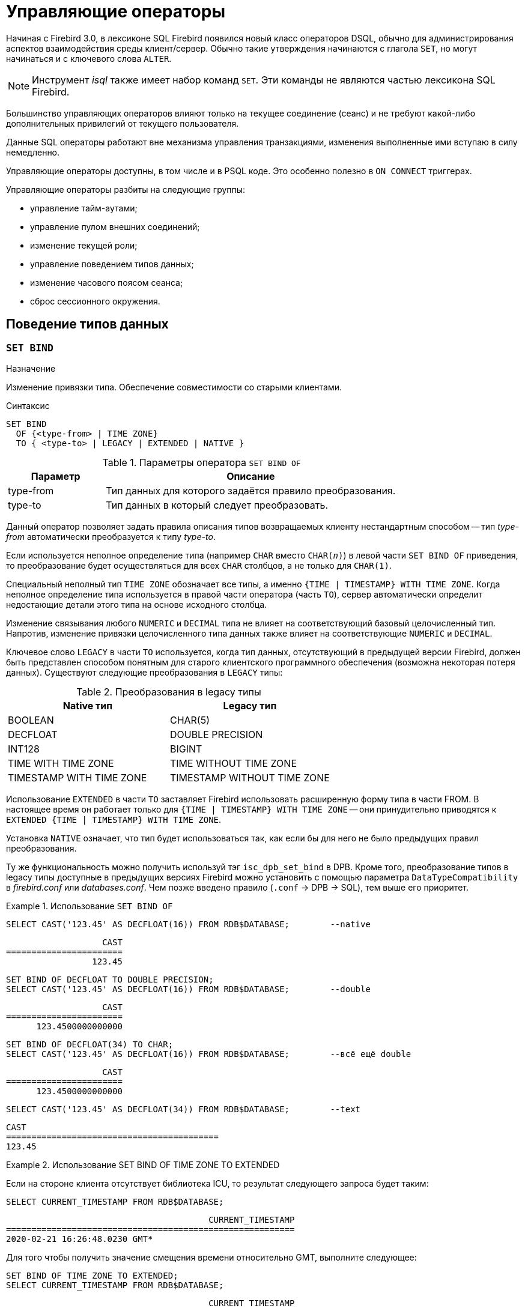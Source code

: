 [[fblangref-management]]
= Управляющие операторы

Начиная с Firebird 3.0, в лексиконе SQL Firebird появился новый класс операторов DSQL, обычно для администрирования
аспектов взаимодействия среды клиент/сервер.
Обычно такие утверждения начинаются с глагола `SET`, но могут начинаться и с ключевого слова `ALTER`.

[NOTE]
====
Инструмент _isql_ также имеет набор команд `SET`.
Эти команды не являются частью лексикона SQL Firebird.
====

Большинство управляющих операторов влияют только на текущее соединение (сеанс) и не требуют какой-либо 
дополнительных привилегий от текущего пользователя.

Данные SQL операторы работают вне механизма управления транзакциями, изменения выполненные ими вступаю в силу немедленно.

Управляющие операторы доступны, в том числе и в PSQL коде.
Это особенно полезно в `ON CONNECT` триггерах.

Управляющие операторы разбиты на следующие группы: 

* управление тайм-аутами;
* управление пулом внешних соединений;
* изменение текущей роли;
* управление поведением типов данных;
* изменение часового поясом сеанса;
* сброс сессионного окружения.


[[fblangref-management-datatypes]]
== Поведение типов данных

[[fblangref-management-set-bind]]
=== `SET BIND`

.Назначение
Изменение привязки типа.
Обеспечение совместимости со старыми клиентами.
(((SET BIND)))

.Синтаксис
[listing]
----
SET BIND
  OF {<type-from> | TIME ZONE}
  TO { <type-to> | LEGACY | EXTENDED | NATIVE }
----

.Параметры оператора `SET BIND OF`
[cols="<1,<3", options="header",stripes="none"]
|===
^| Параметр
^| Описание

|type-from
|Тип данных для которого задаётся правило преобразования.

|type-to
|Тип данных в который следует преобразовать.
|===

Данный оператор позволяет задать правила описания типов возвращаемых клиенту нестандартным способом --
тип _type-from_ автоматически преобразуется к типу _type-to_.

Если используется неполное определение типа (например `CHAR` вместо `CHAR(_n_)`) в левой части `SET BIND OF` приведения,
то преобразование будет осуществляться для всех `CHAR` столбцов, а не только для `CHAR(1)`.

Специальный неполный тип `TIME ZONE` обозначает все типы, а именно `{TIME | TIMESTAMP} WITH TIME ZONE`.
Когда неполное определение типа используется в правой части оператора (часть `TO`),
сервер автоматически определит недостающие детали этого типа на основе исходного столбца.

Изменение связывания любого `NUMERIC` и `DECIMAL` типа не влияет на соответствующий базовый целочисленный тип.
Напротив, изменение привязки целочисленного типа данных также влияет на соответствующие `NUMERIC` и `DECIMAL`.

Ключевое слово `LEGACY` в части `TO` используется, когда тип данных, отсутствующий в предыдущей версии Firebird, должен быть представлен способом понятным для старого клиентского программного обеспечения (возможна некоторая потеря данных). Существуют следующие преобразования в `LEGACY` типы:

.Преобразования в legacy типы
[cols="<1,<1", options="header",stripes="none"]
|===
^| Native тип
^| Legacy тип

|BOOLEAN
|CHAR(5)

|DECFLOAT
|DOUBLE PRECISION

|INT128
|BIGINT

|TIME WITH TIME ZONE
|TIME WITHOUT TIME ZONE

|TIMESTAMP WITH TIME ZONE
|TIMESTAMP WITHOUT TIME ZONE
|===

Использование `EXTENDED` в части `TO` заставляет Firebird использовать расширенную форму типа в части FROM.
В настоящее время он работает только для `{TIME | TIMESTAMP} WITH TIME ZONE` -- они принудительно приводятся
к `EXTENDED {TIME | TIMESTAMP} WITH TIME ZONE`.

Установка `NATIVE` означает, что тип будет использоваться так, как если бы для него не было предыдущих правил преобразования.

Ту же функциональность можно получить используй тэг `isc_dpb_set_bind` в DPB.
Кроме того, преобразование типов в legacy типы доступные в предыдущих версиях Firebird можно установить с помощью параметра [parameter]``DataTypeCompatibility`` в [path]_firebird.conf_ или [path]_databases.conf_.
Чем позже введено правило (`.conf` -> DPB -> SQL), тем выше его приоритет.

.Использование `SET BIND OF`
====
[source,sql]
----
SELECT CAST('123.45' AS DECFLOAT(16)) FROM RDB$DATABASE;	--native
----

[listing]
----
                   CAST
=======================
                 123.45
----

[source,sql]
----
SET BIND OF DECFLOAT TO DOUBLE PRECISION;
SELECT CAST('123.45' AS DECFLOAT(16)) FROM RDB$DATABASE;	--double
----

[listing]
----
                   CAST
=======================
      123.4500000000000
----

[source,sql]
----
SET BIND OF DECFLOAT(34) TO CHAR;
SELECT CAST('123.45' AS DECFLOAT(16)) FROM RDB$DATABASE;	--всё ещё double
----

[listing]
----
                   CAST
=======================
      123.4500000000000
----

[source,sql]
----
SELECT CAST('123.45' AS DECFLOAT(34)) FROM RDB$DATABASE;	--text
----

[listing]
----
CAST
==========================================
123.45
----
====

.Использование SET BIND OF TIME ZONE TO EXTENDED
====
Если на стороне клиента отсутствует библиотека ICU, то результат следующего запроса будет таким:

[source,sql]
----
SELECT CURRENT_TIMESTAMP FROM RDB$DATABASE;
----

[listing]
----
                                        CURRENT_TIMESTAMP
=========================================================
2020-02-21 16:26:48.0230 GMT*
----

Для того чтобы получить значение смещения времени относительно GMT, выполните следующее:

[source,sql]
----
SET BIND OF TIME ZONE TO EXTENDED;
SELECT CURRENT_TIMESTAMP FROM RDB$DATABASE;
----

[listing]
----
                                        CURRENT_TIMESTAMP
=========================================================
2020-02-21 19:26:55.6820 +03:00
----
====


[[fblangref-management-setdecfloat]]
=== `SET DECFLOAT`

.Назначение
Изменение режима округления и поведения при ошибках для типа `DECFLOAT`.

[listing,subs=+quotes]
----
SET DECFLOAT
  { ROUND <round_mode>
  | TRAPS TO [<trap_opt> [, <trap_opt> ...]] }

<round_mode> ::=
    CEILING | UP | HALF_UP | HALF_EVEN
  | HALF_DOWN | DOWN | FLOOR | REROUND

<trap_opt> ::=
    DIVISON_BY_ZERO | INEXACT | INVALID_OPERATION
  | OVERFLOW | UNDERFLOW
----

[[fblangref-management-set-decfloat-round]]
==== `SET DECFLOAT ROUND`

(((SET DECFLOAT, ROUND)))
Оператор `SET DECFLOAT ROUND` изменяет режим округления для текущей сессии.
Поддерживаются следующие режимы округления совместимые со стандартом IEEE:

CEILING::
Округление сверху. Если все отбрасываемые цифры равны нулю или знак числа отрицателен, последняя не отбрасываемая цифра не меняется. В противном случае последняя не отбрасываемая цифра инкрементируется на единицу (округляется в большую сторону).

UP::
Округление по направлению от нуля (усечение с приращением). Отбрасываемые значения игнорируются.

HALF_UP::
Округление к ближайшему значению. Используется по умолчанию. Если результат равноудаленный, выполняется округление в большую сторону. Если отбрасываемые значения больше чем или равны половине (0,5) единицы в следующей левой позиции, последняя не отбрасываемая цифра инкрементируется на единицу (округляется в большую сторону). В противном случае отбрасываемые значения игнорируются.

HALF_EVEN::
Округление к ближайшему значению. Если результат равноудаленный, выполняется округление так, чтобы последняя цифра была четной. Если отбрасываемые значения больше половины (0,5) единицы в следующей левой позиции, последняя не отбрасываемая цифра инкрементируется на единицу (округляется в большую сторону). Если они меньше половины, результат не корректируется (то есть отбрасываемые знаки игнорируются). В противном случае, когда отбрасываемые значения точно равны половине, последняя не отбрасываемая цифра не меняется, если она является четной и инкрементируется на единицу (округляется в большую сторону) в противном случае (чтобы получить четную цифру). Этот режим округления называется также банковским округлением и дает ощущение справедливого округления.

HALF_DOWN::
Округление к ближайшему значению. Если результат равноудаленный, выполняется округление в меньшую сторону. Если отбрасываемые значения больше чем или равны половине (0,5) единицы в следующей левой позиции, последняя не отбрасываемая цифра декрементируется на единицу (округляется в меньшую сторону). В противном случае отбрасываемые значения игнорируются.

DOWN::
Округление по направлению к нулю (усечение). Отбрасываемые значения игнорируются.

FLOOR::
Округление снизу. Если все отбрасываемые цифры равны нулю или знак положителен, последняя не отбрасываемая цифра не меняется. В противном случае (знак отрицателен) последняя не отбрасываемая цифра инкрементируется на единицу.

REROUND::
Округление к большему значению, если округляется 0 или 5, в противном случае округление происходит к меньшему значению.

.Изменение режима округления
[example]
====
[source,sql]
----
SET DECFLOAT ROUND HALF_DOWN;
----
====

[cols="<2,>,>,>,>,>,>", options="header", stripes="none"]
|===
|Режимы округления |12.341 |12.345 |12.349 |12.355 |12.405 |-12.345

|CEILING
|12.35
|12.35
|12.35
|12.36
|12.41
|-12.34

|UP
|12.35
|12.35
|12.35
|12.36
|12.41
|-12.35

|HALF_UP
|12.34
|12.35
|12.35
|12.36
|12.41
|-12.35

|HALF_EVEN
|12.34
|12.34
|12.35
|12.36
|12.40
|-12.34

|HALF_DOWN
|12.34
|12.34
|12.35
|12.35
|12.40
|-12.34

|DOWN
|12.34
|12.34
|12.34
|12.35
|12.40
|-12.34

|FLOOR
|12.34
|12.34
|12.34
|12.35
|12.40
|-12.35

|REROUND
|12.34
|12.34
|12.34
|12.36
|12.41
|-12.34
|===


[[fblangref-management-set-decfloat-traps]]
==== `SET DECFLOAT TRAPS`

(((SET DECFLOAT, TRAPS)))
Оператор `SET DECFLOAT TRAPS` изменяет поведение ошибок при операциях с типом `DECFLOAT`.

По умолчанию исключения генерируются для следующих ситуаций: `DIVISION_BY_ZERO,INVALID_OPERATION,OVERFLOW`;
это значение по умолчанию соответствует поведению, определенному в стандарте SQL: 2016 для `DECFLOAT`.
Этот оператор контролирует, приводят ли определенные исключительные условия к ошибке ("`ловушка`" или "`trap`") или
альтернативной обработке (например, потеря значимости возвращает `0`, если не установлена, либо переполнение возвращает бесконечность).
Первоначальная конфигурация соединения также может быть указана с помощью тега DPB `isc_dpb_decfloat_traps`
с желаемыми значениями _trap_opt_, разделенными запятыми, в виде строкового значения.

Допустимые варианты ловушек (исключительных условий):

[horizontal]
`Division_by_zero`:: (по умолчанию)
`Inexact`:: --
`Invalid_operation`:: (по умолчанию)
`Overflow`:: (по умолчанию)
`Underflow`:: --

.Установка ситуаций для которых будет генерироваться исключение
[example]
====
[source,sql]
----
SET DECFLOAT TRAPS TO Division_by_zero, Inexact, Invalid_operation, Overflow, Underflow;
----
====

[[fblangref-management-timeout]]
== Тайм-ауты

В Firebird существует два вида тайм-аута:

* тайм-аут простоя соединения;
* тайм-аут выполнения SQL оператора.


[[fblangref-management-timeout-statement]]
=== Тайм-аут выполнения SQL оператора

Данная функциональность позволяет автоматически прекратить выполнение SQL оператора, если он выполняется дольше заданного значения тайм-аута.

Данная функция может быть полезна для:

* Администраторов баз данных. Они получают инструмент для ограничения времени выполнения тяжёлых запросов, которые потребляют много ресурсов;
* Разработчиков приложений. Они могут использовать тайм-ауты SQL операторов при написании и отладке сложных запросов с заранее неизвестным временем выполнения;
* Тестеров, которые могут использовать тайм-ауты SQL операторов для обнаружения долго выполняющихся запросов и обеспечения конечного времени выполнения набора тестов. 

Эта функциональность работает следующим образом.
Когда начинается выполнение оператора (или открывается курсор) Firebird запускает специальный таймер.
Выборка записей (fetch) не сбрасывает таймер.
Таймер останавливается если выполнение SQL оператора закончено или извлечена (fetch) последняя запись.

По истечению тайм-аута:

* Если выполнение SQL оператора активно, оно останавливается в заданный момент.
* Если SQL оператор не активен в данный момент (например между выборками (fetch)), то он будет помечен как отменённый, следующая выборка (fetch) прервёт выполнение и будет возвращена ошибка.

Значение тайм-аута может быть установлено:

* На уровне базы данных. Значение параметра [parameter]``StatementTimeout`` может быть установлено в [path]_firebird.conf_ (или [path]_databases.conf_) администратором базы данных. Область действия все операторы во всех соединениях. Параметр [parameter]``StatementTimeout`` устанавливает тайм-аут в секундах, по истечении которого выполнение SQL операторов будет отменено. Ноль означает, что тайм-аут не установлен. Значение по умолчанию равно 0.
* На уровне соединения. Может быть установлен с использованием API (в миллисекундах) или с помощью SQL оператора <<fblangref-management-timeout-set-statement-timeout,`SET STATEMENT TIMEOUT`>>. Область действия текущее подключение.
* На уровне оператора. Может быть установлен с использованием API (в миллисекундах). Область действия текущий SQL оператор.

Эффективное значение тайм-аута SQL оператора вычисляется каждый раз, когда запускается SQL оператор (открывается курсор), следующим образом:

* если тайм-аут не установлен на уровне оператора, будет использовано значение тайм-аута уровня соединения;
* если тайм-аут не установлен на уровне соединения, будет использовано значение тайм-аута уровня базы данных;
* значение тайм-аута не может быть больше, чем значение установленное на уровне базы данных. Таким образом, значение тайм-аута может перекрываться разработчиком приложения в более низких областях, но оно не может выти за пределы установленные DBA в конфигурации.

Нулевой тайм-аут не обозначает отсутствие тайм-аута, просто в этом случае таймер выполнения оператора не запускается.

Несмотря на то, что тайм-аут выполнения SQL оператора может быть установлен в миллисекундах, абсолютная точность не гарантируется.
При высокой нагрузке он может быть менее точным.
Единственная гарантия которую может дать Firebird это то, что тайм-аут не сработает раньше указанного момента.
Клиентское приложение может ждать больше времени, чем установленное значение тайм-аута если движку Firebird необходимо отменить множество действий связанных с отменой оператора.

Тайм-аут выполнения оператора игнорируется для всех внутренних запросов, которые используется движком Firebird.
Кроме того, тайм-аут игнорируется для DDL операторов.

[[fblangref-management-timeout-set-statement-timeout]]
==== `SET STATEMENT TIMEOUT`

.Назначение
Установка тайм-аута выполнения SQL операторов на уровне соединения.
(((SET STATEMENT TIMEOUT)))

.Доступно в
DSQL

.Синтаксис:
[listing,subs=+quotes]
----
SET STATEMENT TIMEOUT _value_ [HOUR | MINUTE | SECOND | MILLISECOND]
----

.Параметры оператора SET STATEMENT TIMEOUT
[cols="<1,<3", options="header",stripes="none"]
|===
^| Параметр
^| Описание

|value
|Значение тайм-аута выполнения SQL операторов в указанных единицах измерения времени.
Если единица измерения времени не указано, то по умолчанию значение тайм-аута измеряется в секундах.
|===

Устанавливает значение тайм-аута выполнения SQL операторов на уровне текущего соединения.
Если единица времени не указана, то по умолчанию тайм-аут будет учитываться в секундах.

[NOTE]
====
Данный SQL оператор работает вне механизма управления транзакциями и вступают в силу немедленно.
====

.Примеры:

.Установка тайм-аута выполнения SQL оператора
[example]
====
[source,sql]
----
SET STATEMENT TIMEOUT 2 MINUTE
----
====

[NOTE]
====
Интерактивный инструмент [app]``isql`` дополнительно поддерживает команду:

[listing,subs=+quotes]
----
SET LOCAL_TIMEOUT _int_
----

Эта команда позволяет установить тайм-аут выполнения оператора (в миллисекундах) для следующего оператора.
После выполнения SQL оператора он автоматически сбрасывается в ноль. 
====

[[fblangref-management-timeout-idle-session]]
=== Тайм-аут простоя соединения

Данная функциональность позволяет автоматически закрывать пользовательские подключения после периода бездействия.
Она может быть использована администраторами баз данных, чтобы принудительно закрывать старые неактивные соединения и освобождать связанные с ними ресурсы.
Приложения и инструменты разработчика могут использовать её как замену самодельного контроля за временем жизни подключения.

Рекомендуется (но не обязательно) устанавливать тай-аут простоя в разумное большое значение, например, несколько часов.
По умолчанию эта функция отключена.

Эта функциональность работает следующим образом.
Когда пользовательский вызов API покидает движок, запускается специальный таймер связанный с текущим подключением.
Как только пользовательский вызов входит в движок, таймер ожидания останавливается.
Если тайм-аут простоя истечёт движок закроет соединение так как будто произошло асинхронная отмена подключения:

* все активные операторы и курсоры закрываются;
* все активные транзакции откатываются;
* сетевые соединения не закрываются в данный момент. Это позволяет клиентскому приложение получить точный код ошибки при следующем вызове API. Сетевое соединение будет закрыто на стороне сервера после того, как ошибка сообщена, или если клиентская сторона отключится по истечению тайм-аута сети.

Тайм-аут простоя соединения может быть установлен: 

* На уровне базы данных. Значение параметра [parameter]``ConnectionIdleTimeout`` может быть установлено в [path]_firebird.conf_ (или [path]_databases.conf_) администратором базы данных. Область действия все пользовательские подключения, исключая системные подключения (garbage collector, cache writer, и др.). Параметр [parameter]``ConnectionIdleTimeout`` устанавливает тайм-аут в минутах, по истечении которого неактивное соединение будет разорвано движком. Ноль означает, что тайм-аут не установлен. Значение по умолчанию равно 0.
* На уровне подключения. Может быть установлен с использованием API (в секундах) или с помощью SQL оператора <<fblangref-management-timeout-set-session-idle-timeout,SET SESSION IDLE TIMEOUT>>. Область действия все операторы в текущем подключении.

Эффективное значение тайм-аута простоя вычисляется каждый раз, когда пользовательский вызов API покидает движок, следующим образом:

* если тайм-аут не установлен на уровне подключения, будет использовано значение уровня базы данных;
* значение тайм-аута не может быть больше, чем значение установленное на уровне базы данных. Таким образом, значение тайм-аута простоя может перекрываться разработчиком приложения для заданного подключения, но оно не может выти за пределы установленные DBA в конфигурации.

Нулевой тайм-аут не обозначает отсутствие тайм-аута, просто в этом случае таймер ожидания не запускается.

Несмотря на то, что тайм-аут простоя может быть установлен в секундах, абсолютная точность не гарантируется.
При высокой нагрузке он может быть менее точным.
Единственная гарантия которую может дать Firebird это то, что тайм-аут не сработает раньше указанного момента.

[[fblangref-management-timeout-set-session-idle-timeout]]
==== `SET SESSION IDLE TIMEOUT`

.Назначение
Установка тайм-аута простоя соединения на уровне соединения.
(((SET SESSION IDLE TIMEOUT)))

.Доступно в
DSQL.

.Синтаксис
[listing,subs=+quotes]
----
SET SESSION IDLE TIMEOUT _value_ [HOUR | MINUTE | SECOND]
----

.Параметры оператора `SET SESSION IDLE TIMEOUT`
[cols="<1,<3", options="header",stripes="none"]
|===
^| Параметр
^| Описание

|value
|Значение тайм-аута простоя в указанных единицах измерения времени.
Если единица измерения времени не указано, то по умолчанию значение тайм-аута измеряется в минутах.
|===

Устанавливает значение тайм-аута простоя на уровне текущего соединения.
Если единица времени не указана, то по умолчанию тайм-аут будет учитываться в минутах.

[NOTE]
====
Данный SQL оператор работает вне механизма управления транзакциями и вступают в силу немедленно.
====


.Установка тайм-аута простоя соединения
[example]
====
[source,sql]
----
SET SESSION IDLE TIMEOUT 8 HOUR
----
====

[[fblangref-management-extconnpool]]
== Пул внешних соединений

Каждое внешнее соединение (созданное оператором `EXECUTE STATEMENT ... ON EXTERNAL`) при создании связывается
с пулом соединений (подробнее см. <<fblangref-psql-statements-execstmt-ext-connpool,Пул внешних подключений>>).
Данная группа операторов позволяет управлять пулом внешних соединений.
При его подготовке они описываются как DDL операторы, но имеют немедленный эффект: то есть они выполняются немедленно и полностью, не дожидаясь фиксации транзакции.
Изменения применяются к экземпляру пула в памяти в текущем процессе Firebird.
Поэтому изменение в одном классическом процессе не влияет на другие классические процессы.
Изменения не являются постоянными и после перезапуска Firebird будет использовать настройки пула из [path]_firebird.conf_.

Для выполнения операторов данной группы требуется системная привилегия `MODIFY_EXT_CONN_POOL`.
Подробнее о системных привилегиях см. <<fblangref-security-roles-create>>.

[[fblangref-management-extconnpool-setsize]]
=== `ALTER EXTERNAL CONNECTIONS POOL SET SIZE`

.Назначение
Устанавливает максимальное количество бездействующих соединений.
(((ALTER EXTERNAL CONNECTIONS POOL SET SIZE)))

.Синтаксис
[listing,subs=+quotes]
----
ALTER EXTERNAL CONNECTIONS POOL SET SIZE _size_
----

.Параметры оператора `ALTER EXTERNAL CONNECTIONS POOL SET SIZE`
[cols="<1,<3", options="header",stripes="none"]
|===
^| Параметр
^| Описание

|size
|Размер пула внешних соединений.
Допустимые значения от 0 до 1000.
|===

Оператор `ALTER EXTERNAL CONNECTIONS POOL SET SIZE` устанавливает максимальное количество бездействующих соединений в пуле внешних соединений.
Допустимые значения от 0 до 1000.
Нулевое значение обозначает что пул выключен.
Значение по умолчанию определяется в [path]_firebird.conf_ (параметр ExtConnPoolSize).

[[fblangref-management-extconnpool-setlifetime]]
=== `ALTER EXTERNAL CONNECTIONS POOL SET LIFETIME`

.Назначение
Устанавливает время жизни бездействующих соединений.
(((ALTER EXTERNAL CONNECTIONS POOL SET LIFETIME)))

.Синтаксис
[listing,subs=+quotes]
----
ALTER EXTERNAL CONNECTIONS POOL SET LIFETIME _value_ <time_part>
                        
<time_part> ::= SECOND | MINUTE | HOUR
----


.Параметры оператора ALTER EXTERNAL CONNECTIONS POOL SET LIFETIME
[cols="<1,<3", options="header",stripes="none"]
|===
^| Параметр
^| Описание

|value
|Время жизни бездействующих соединений.
|===

Оператор `ALTER EXTERNAL CONNECTIONS POOL SET LIFETIME` устанавливает время жизни бездействующих соединений в пуле внешних соединений.
Допустимые значения от 1 секунды до 24 часов.
Значение по умолчанию определяется в [path]_firebird.conf_ (параметр ExtConnPoolLifeTime в секундах).

[[fblangref-management-extconnpool-clearall]]
=== `ALTER EXTERNAL CONNECTIONS POOL CLEAR ALL`

.Назначение
Закрывает все бездействующие соединения.
(((ALTER EXTERNAL CONNECTIONS POOL CLEAR ALL)))

.Синтаксис
[listing,subs=+quotes]
----
ALTER EXTERNAL CONNECTIONS POOL CLEAR ALL
----

Оператор `ALTER EXTERNAL CONNECTIONS POOL CLEAR ALL` закрывает все бездействующие соединения в пуле внешних соединений.
Все активные соединения будут отсоединены от пула (такие соединения будут немедленно закрыты, когда они не будут использоваться).

[[fblangref-management-extconnpool-clearoldest]]
=== `ALTER EXTERNAL CONNECTIONS POOL CLEAR OLDEST`

.Назначение
Закрывает бездействующие соединения у которых истекло время жизни.
(((ALTER EXTERNAL CONNECTIONS POOL CLEAR OLDEST)))

.Синтаксис
[listing,subs=+quotes]
----
ALTER EXTERNAL CONNECTIONS POOL CLEAR OLDEST
----

Оператор `ALTER EXTERNAL CONNECTIONS POOL CLEAR OLDEST` закрывает бездействующие соединения в пуле у которых истекло время жизни.

[[fblangref-management-role]]
== Изменение текущей роли

[[fblangref-management-setrole]]
=== `SET ROLE`

.Назначение
Изменение текущей роли.
(((SET ROLE)))

.Доступно в
DSQL.

.Синтаксис
[listing,subs=+quotes]
----
SET ROLE _rolename_
----

.Параметры оператора `SET ROLE`
[cols="<1,<3", options="header",stripes="none"]
|===
^| Параметр
^| Описание

|rolename
|Имя устанавливаемой роли.
|===

Согласно стандарту SQL-2008 оператор `SET ROLE` позволяет установить контекстной переменной `CURRENT_ROLE` одну из назначенных ролей для пользователя CURRENT_USER или роль, полученную в результате доверительной аутентификации (в этом случае оператор принимает вид `SET TRUSTED ROLE`).

.Изменение текущей роли
[example]
====
[source,sql]
----
SET ROLE manager;
SELECT current_role FROM rdb$database;
----

[listing]
----
ROLE
=======================
MANAGER
----
====

[[fblangref-management-role-settrustedrole]]
=== `SET TRUSTED ROLE`

.Назначение
Установка доверенной роли.
(((SET TRUSTED ROLE)))

.Доступно в
DSQL

.Синтаксис
[listing]
----
SET TRUSTED ROLE
----

Оператор `SET TRUSTED ROLE` включает доступ доверенной роли, при условии, что CURRENT_USER получен с помощью доверительной аутентификации и роль доступна.

Идея отдельной команды `SET TRUSTED ROLE` состоит в том, чтобы при подключении доверенного пользователя не указывать никакой дополнительной информации о роли, `SET TRUSTED ROLE` делает доверенную роль (если таковая существует) текущей ролью без дополнительной деятельности, связанной с установкой параметров DBP.

Доверенная роль это не специальный тип роли, ей может быть любая роль, созданная с помощью оператора `CREATE ROLE` или предопределённая системная роль RDB$ADMIN.
Она становится доверенной ролью для подключения, когда подсистема отображения объектов безопасности (security objects mapping subsystem) находит соответствие между результатом аутентификации, полученным от плагина и локальным или глобальным отображением (mapping) для текущей базы данных.
Роль даже может быть той, которая не предоставлена явно этому доверенному пользователю. 

[NOTE]
====
Доверенная роль не назначается при подключении по умолчанию.
Можно изменить это поведение, используя соответствующий плагин аутентификации и операторы `{CREATE | ALTER} MAPPING`.
====

Примером использования доверенной роли является назначение системной роли `RDB$ADMIN` для администраторов Windows, когда используется доверительная аутентификация Windows.

[[fblangref-management-timezone]]
== Управление часовым поясом сеанса

[[fblangref-management-settimezone]]
=== `SET TIME ZONE`

.Назначение
Изменение часового пояса сеанса.
(((SET TIME ZONE)))

.Синтаксис
[listing,subs=+quotes]
----
SET TIME ZONE { <time-zone-string> | LOCAL }
                        
<time-zone-string> ::=
    '<time-zone>'
                            
<time-zone> ::=
    <time-zone-region>
  | [+/-] <hour-displacement> [: <minute-displacement>]
----

Немедленно изменяет часовой пояс сеанса (текущего подключения).

Указание LOCAL вернет к начальному часовому поясу сеанса (либо по умолчанию, либо как указано в свойстве соединения `isc_dpb_session_time_zone`).

Получить текущий часовой пояс сеанса можно с использованием функции `RDB$GET_CONTEXT` с аргументами `'SYSTEM'` для пространства имён и `'SESSION_TIMEZONE'` в качестве имени переменной.

[NOTE]
====
Выполнение `ALTER SESSION RESET` оказывает такое же влияние на часовой пояс сеанса, что и `SET TIME ZONE LOCAL`, но также сбрасывает другие свойства сеанса.
====


.Изменение часового пояса сеанса
[example]
====
[source,sql]
----
set time zone '-02:00';
select rdb$get_context('SYSTEM', 'SESSION_TIMEZONE') from rdb$database;
-- returns -02:00

set time zone 'America/Sao_Paulo';
select rdb$get_context('SYSTEM', 'SESSION_TIMEZONE') from rdb$database;
-- returns America/Sao_Paulo

set time zone local;
----
====


[[fblangref-management-resetsession]]
== `ALTER SESSION RESET`

.Назначение
Сброс сессионного окружения.
(((ALTER SESSION RESET)))

.Доступно в
DSQL

.Синтаксис
[listing]
----
ALTER SESSION RESET
----

Сбрасывает сеансовое окружение (подключения) к исходному состоянию.
Эта функциональность полезна если сеанс используется повторно, вместо того чтобы производить отключение/подключение.

Данный оператор делает следующее: 

* генерируется ошибка (`isc_ses_reset_err`), если в текущем соединении существует какая-либо открытая транзакция, кроме текущей транзакции и подготовленных транзакций 2PC, которые разрешены и игнорируются этой проверкой;
* системная переменная `RESETTING` устанавливается в `TRUE`;
* запускаются триггеры базы данных на событие `ON DISCONNECT`, если они присутствуют и разрешены для текущего соединения;
* текущая пользовательская транзакция откатывается (`ROLLBACK`), если она есть. Если в текущей активной транзакции были произведены изменения, то будет выдано предупреждение;
* сбрасывает установленные параметры `DECFLOAT` (`BIND`, `TRAP` и `ROUND`) в значения по умолчанию;
* сбрасывает тайм-ауты сессии и оператора в 0;
* удаляет все контекстные переменные из пространства имён `USER_SESSION`;
* сбрасывает роль в значение переданное в DPB (указанное при подключении) и очищает кеш привилегий (если роль была изменена с помощью оператора SET ROLE);
* очищает содержимое всех используемых глобальных таблиц уровня соединения (`GLOBAL TEMPORARY TABLE ... ON COMMIT PRESERVE ROWS`);
* запускаются триггеры базы данных на событие `ON CONNECT`, если они присутствуют и разрешены для текущего соединения;
* начинает новую транзакцию с теми же свойствами, что и транзакция, которая была отменена (если транзакция присутствовала до сброса);
* системная переменная `RESETTING` устанавливается в `FALSE`.


=== Обработка ошибок

Ошибка, возникшая в триггере `ON DISCONNECT`, прерывает сброс сеанса и оставляет состояние сеанса неизменным.
Такие ошибки сообщаются с кодом основной ошибки `isc_session_reset_err` и текстом ошибки
"`Cannot reset user session`".

Ошибки, возникающие после того, как триггеры `ON DISCONNECT` выполнены, прерывают выполнение оператора сброса сеанса и само соединение.
Такие ошибки сообщались с кодом основной ошибки `isc_session_reset_failed` и текстом ошибки
"`Reset of user session failed. Connection is shut down`".
Последующие операции по подключению (кроме отсоединения) завершатся ошибкой `isc_att_shutdown`.

.См. также:
<<fblangref-contextvars-resetting,`RESETTING`>>.

